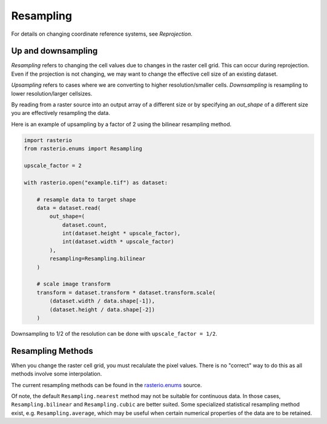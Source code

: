 Resampling
==========

For details on changing coordinate reference systems, see `Reprojection`.

Up and downsampling
-------------------

*Resampling* refers to changing the cell values due to changes in the raster
cell grid. This can occur during reprojection. Even if the projection is not
changing, we may want to change the effective cell size of an existing dataset.

*Upsampling* refers to cases where we are converting to higher
resolution/smaller cells.  *Downsampling* is resampling to lower
resolution/larger cellsizes.

By reading from a raster source into an output array of a different size or by
specifying an *out_shape* of a different size you are effectively resampling
the data.

Here is an example of upsampling by a factor of 2 using the bilinear resampling
method.

.. code-block:: python

    import rasterio
    from rasterio.enums import Resampling

    upscale_factor = 2

    with rasterio.open("example.tif") as dataset:

        # resample data to target shape
        data = dataset.read(
            out_shape=(
                dataset.count,
                int(dataset.height * upscale_factor),
                int(dataset.width * upscale_factor)
            ),
            resampling=Resampling.bilinear
        )

        # scale image transform
        transform = dataset.transform * dataset.transform.scale(
            (dataset.width / data.shape[-1]),
            (dataset.height / data.shape[-2])
        )

Downsampling to 1/2 of the resolution can be done with ``upscale_factor = 1/2``.


Resampling Methods
------------------

When you change the raster cell grid, you must recalulate the pixel values.
There is no "correct" way to do this as all methods involve some interpolation.

The current resampling methods can be found in the `rasterio.enums`_ source.

Of note, the default ``Resampling.nearest`` method may not be suitable for
continuous data. In those cases, ``Resampling.bilinear`` and
``Resampling.cubic`` are better suited.  Some specialized statistical
resampling method exist, e.g. ``Resampling.average``, which may be useful when
certain numerical properties of the data are to be retained.


.. _rasterio.enums: https://github.com/mapbox/rasterio/blob/master/rasterio/enums.py#L28
